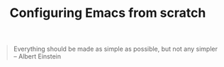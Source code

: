 
#+TITLE: Configuring Emacs from scratch 
#+EMAIL: analyzeninvest@protonmail.com

#+BEGIN_QUOTE
Everything should be made as simple as possible,
but not any simpler -- Albert Einstein
#+END_QUOTE

